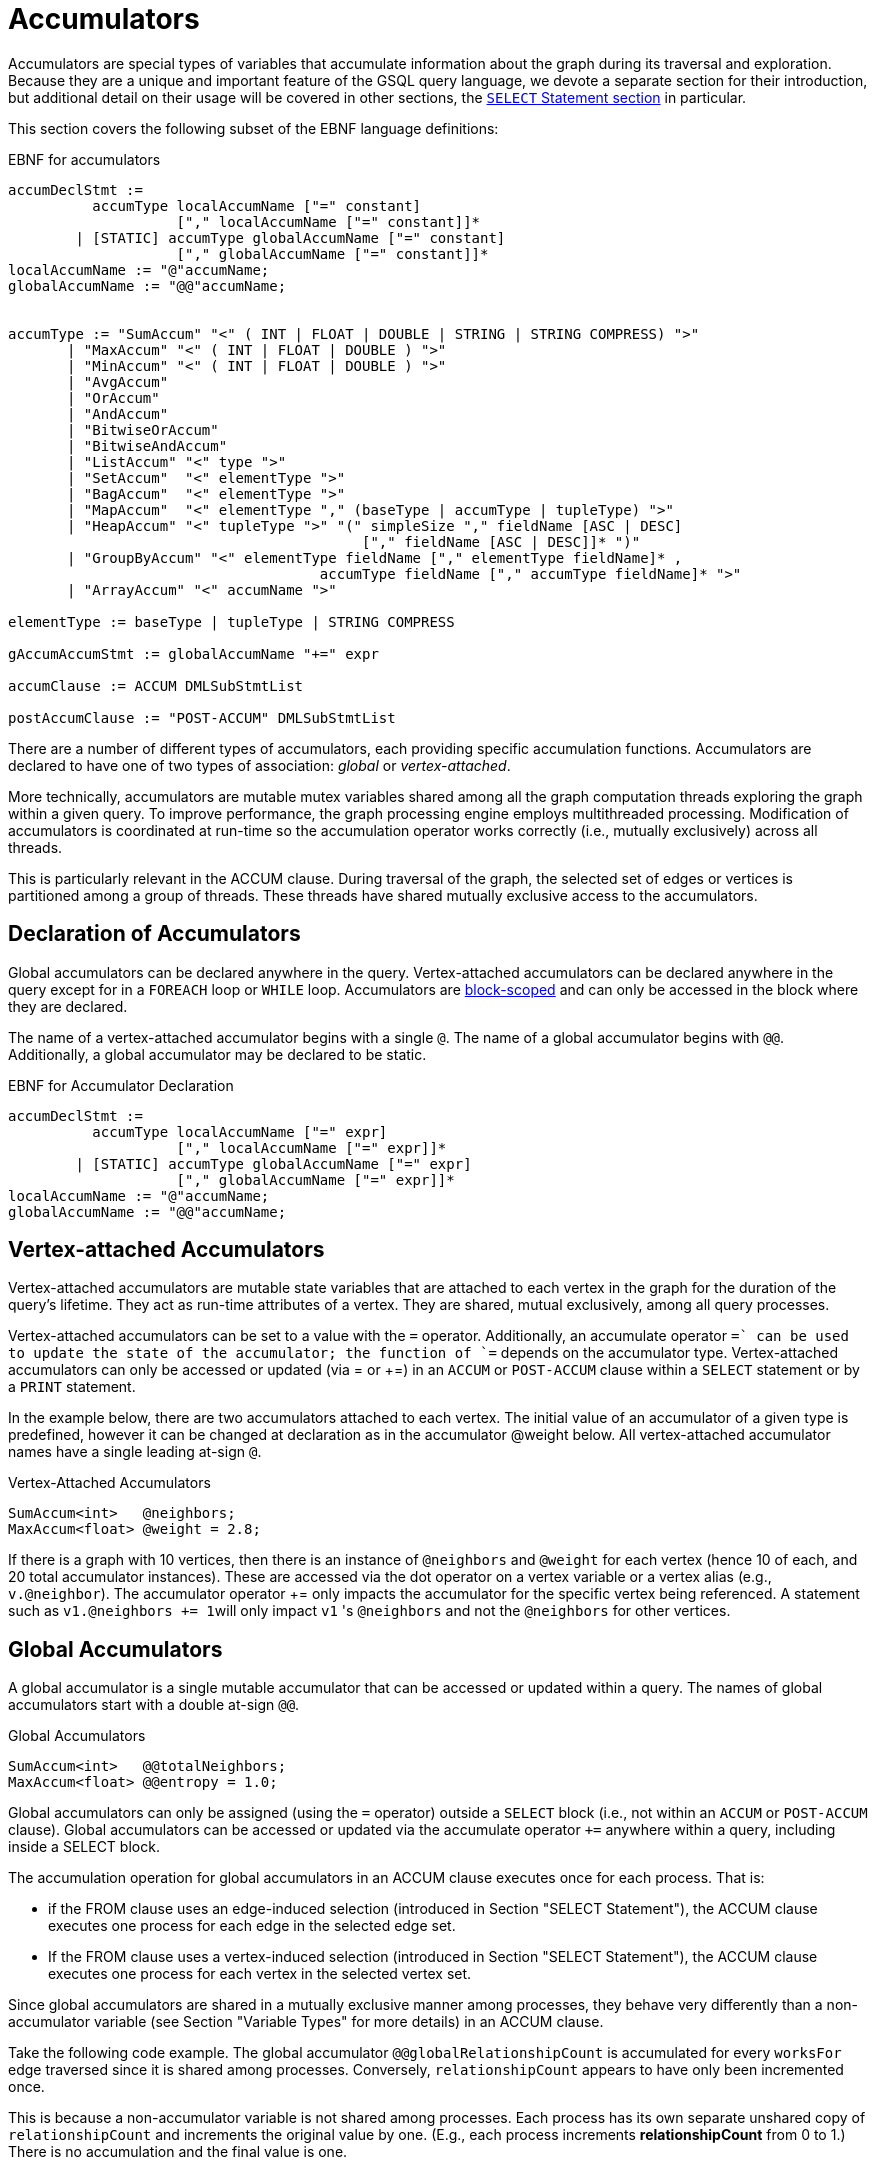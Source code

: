 = Accumulators

Accumulators are special types of variables that accumulate information about the graph during its traversal and exploration. Because they are a unique and important feature of the GSQL query language, we devote a separate section for their introduction, but additional detail on their usage will be covered in other sections, the xref:select-statement/sql-like-select-statement.adoc[`SELECT` Statement section] in particular.

This section covers the following subset of the EBNF language definitions:

.EBNF for accumulators
[source,ebnf]
----
accumDeclStmt :=
          accumType localAccumName ["=" constant]
                    ["," localAccumName ["=" constant]]*
        | [STATIC] accumType globalAccumName ["=" constant]
                    ["," globalAccumName ["=" constant]]*
localAccumName := "@"accumName;
globalAccumName := "@@"accumName;


accumType := "SumAccum" "<" ( INT | FLOAT | DOUBLE | STRING | STRING COMPRESS) ">"
       | "MaxAccum" "<" ( INT | FLOAT | DOUBLE ) ">"
       | "MinAccum" "<" ( INT | FLOAT | DOUBLE ) ">"
       | "AvgAccum"
       | "OrAccum"
       | "AndAccum"
       | "BitwiseOrAccum"
       | "BitwiseAndAccum"
       | "ListAccum" "<" type ">"
       | "SetAccum"  "<" elementType ">"
       | "BagAccum"  "<" elementType ">"
       | "MapAccum"  "<" elementType "," (baseType | accumType | tupleType) ">"
       | "HeapAccum" "<" tupleType ">" "(" simpleSize "," fieldName [ASC | DESC]
                                          ["," fieldName [ASC | DESC]]* ")"
       | "GroupByAccum" "<" elementType fieldName ["," elementType fieldName]* ,
		                     accumType fieldName ["," accumType fieldName]* ">"
       | "ArrayAccum" "<" accumName ">"

elementType := baseType | tupleType | STRING COMPRESS

gAccumAccumStmt := globalAccumName "+=" expr

accumClause := ACCUM DMLSubStmtList

postAccumClause := "POST-ACCUM" DMLSubStmtList
----


There are a number of different types of accumulators, each providing specific accumulation functions.  Accumulators are declared to have one of two types of association: _global_ or _vertex-attached_.

More technically, accumulators are mutable mutex variables shared among all the graph computation threads exploring the graph within a given query.
To improve performance, the graph processing engine employs multithreaded processing.
Modification of accumulators is coordinated at run-time so the accumulation operator works correctly (i.e., mutually exclusively) across all threads.

This is particularly relevant in the ACCUM clause. During traversal of the graph, the selected set of edges or vertices is partitioned among a group of threads.
These threads have shared mutually exclusive access to the accumulators.

== Declaration of Accumulators

Global accumulators can be declared anywhere in the query.
Vertex-attached accumulators can be declared anywhere in the query except for in a `FOREACH` loop or `WHILE` loop.
Accumulators are xref:querying:declaration-and-assignment-statements.adoc#_block_scoping[block-scoped] and can only be accessed in the block where they are declared.

The name of a vertex-attached accumulator begins with a single `@`. The name of a global accumulator begins with `@@`. Additionally, a global accumulator may be declared to be static.

.EBNF for Accumulator Declaration
[source,ebnf]
----
accumDeclStmt :=
          accumType localAccumName ["=" expr]
                    ["," localAccumName ["=" expr]]*
        | [STATIC] accumType globalAccumName ["=" expr]
                    ["," globalAccumName ["=" expr]]*
localAccumName := "@"accumName;
globalAccumName := "@@"accumName;
----

== Vertex-attached Accumulators

Vertex-attached accumulators are mutable state variables that are attached to each vertex in the graph for the duration of the query's lifetime.
They act as run-time attributes of a vertex. They are shared, mutual exclusively, among all query processes.

Vertex-attached accumulators can be set to a value with the `=` operator.
Additionally, an accumulate operator `+=` can be used to update the state of the accumulator; the function of `+=` depends on the accumulator type.
Vertex-attached accumulators can only be accessed or updated (via = or +=) in an `ACCUM` or `POST-ACCUM` clause within a `SELECT` statement or by a `PRINT` statement.

In the example below, there are two accumulators attached to each vertex.
The initial value of an accumulator of a given type is predefined, however it can be changed at declaration as in the accumulator @weight below.
All vertex-attached accumulator names have a single leading at-sign `@`.

.Vertex-Attached Accumulators
[source,gsql]
----
SumAccum<int>   @neighbors;
MaxAccum<float> @weight = 2.8;
----

If there is a graph with 10 vertices, then there is an instance of `@neighbors` and `@weight` for each vertex (hence 10 of each, and 20 total accumulator instances).
These are accessed via the dot operator on a vertex variable or a vertex alias (e.g., `v.@neighbor`).
The accumulator operator += only impacts the accumulator for the specific vertex being referenced.
A statement such as ``v1.@neighbors += 1``will only impact `v1` 's `@neighbors` and not the `@neighbors` for other vertices.


== Global Accumulators

A global accumulator is a single mutable accumulator that can be accessed or updated within a query. The names of global accumulators start with a double at-sign `@@`.

.Global Accumulators
[source,gsql]
----
SumAccum<int>   @@totalNeighbors;
MaxAccum<float> @@entropy = 1.0;
----


Global accumulators can only be assigned (using the `=` operator) outside a `SELECT` block (i.e., not within an `ACCUM` or `POST-ACCUM` clause).
Global accumulators can be accessed or updated via the accumulate operator `+=` anywhere within a query, including inside a SELECT block.

The accumulation operation for global accumulators in an ACCUM clause executes once for each process. That is:

* if the FROM clause uses an edge-induced selection (introduced in Section "SELECT Statement"), the ACCUM clause executes one process for each edge in the selected edge set.
* If the FROM clause uses a vertex-induced selection (introduced in Section "SELECT Statement"), the ACCUM clause executes one process for each vertex in the selected vertex set.

Since global accumulators are shared in a mutually exclusive manner among processes, they behave very differently than a non-accumulator variable (see Section "Variable Types" for more details) in an ACCUM clause.

Take the following code example. The global accumulator `@@globalRelationshipCount` is accumulated for every `worksFor` edge traversed since it is shared among processes. Conversely, `relationshipCount` appears to have only been incremented once.

This is because a non-accumulator variable is not shared among processes.
Each process has its own separate unshared copy of `relationshipCount` and increments the original value by one. (E.g., each process increments *relationshipCount* from 0 to 1.) There is no accumulation and the final value is one.

=== Example
[tabs]
====
Query::
+
--
.Global Variable vs Global Accumulator
[source,gsql]
----
#Count the total number of employment relationships for all companies
CREATE QUERY countEmploymentRelationships() FOR GRAPH workNet {

  INT localRelationshipCount;
  SumAccum<INT> @@globalRelationshipCount;

  start = {company.*};

  companies = SELECT s FROM start:s -(worksFor)-> :t
          ACCUM @@globalRelationshipCount += 1,
                localRelationshipCount = localRelationshipCount + 1;

  PRINT localRelationshipCount;
  PRINT @@globalRelationshipCount;
}
----
--

Results::
+
--
.countEmploymentRelationship.json Results
[source,gsql]
----
GSQL > RUN QUERY countEmploymentRelationships()
{
  "error": false,
  "message": "",
  "version": {
    "edition": "developer",
    "schema": 0,
    "api": "v2"
  },
  "results": [
    {"localRelationshipCount": 1},
    {"@@globalRelationshipCount": 17}
  ]
}
----
--
====


=== Static Global Accumulators

A static global accumulator retains its value after the execution of a query. To declare a static global accumulator, include the STATIC keyword at the beginning of the declaration statement. For example, if a static global accumulator is incremented by 1 each time a query is executed, then its value is equal to the number of times the query has been run, since the query was installed. Each static global accumulator belongs to the particular query in which it is declared; it cannot be shared among different queries. The value only persists in the context of running the same query multiple times.  The value will reset to the default value when the GPE is restarted.


==== Example
[tabs]
====
Query::
+
--
.Static Global Accumulators example
[source,gsql]
----
CREATE QUERY staticAccumEx(INT x) FOR GRAPH minimalNet {
  STATIC ListAccum<INT> @@testList;
  @@testList += x;
  PRINT @@testList;
}
----
--
Results::
+
--
.staticAccumEx.json Result
[source,gsql]
----
GSQL > RUN QUERY staticAccumEx(3)
{
  "error": false,
  "message": "",
  "version": {
    "edition": "developer",
    "schema": 0,
    "api": "v2"
  },
  "results": [{"@@testList": [
    3,
    -5,
    3
  ]}]
}
GSQL > RUN QUERY staticAccumEx(-5)
{
  "error": false,
  "message": "",
  "version": {
    "edition": "developer",
    "schema": 0,
    "api": "v2"
  },
  "results": [{"@@testList": [
    3,
    -5,
    3,
    -5
  ]}]
}
----
--
====


There is no command to deallocate a static global accumulator. If a static global accumulator is a collection accumulator and is no longer needed, it should be cleared to minimize memory usage.

== Accumulator Types

The following are the accumulator types we currently support. Each type of accumulator supports one or more data types.

.EBNF for Accumulator Types
[source,ebnf]
----
accumType := "SumAccum" "<" ( INT | FLOAT | DOUBLE | STRING | STRING COMPRESS) ">"
		   | "MaxAccum" "<" ( INT | FLOAT | DOUBLE ) ">"
 	     | "MinAccum" "<" ( INT | FLOAT | DOUBLE ) ">"
     	 | "AvgAccum"
		   | "OrAccum"
		   | "AndAccum"
       | "BitwiseOrAccum"
       | "BitwiseAndAccum"
		   | "ListAccum" "<" type ">"
		   | "SetAccum"  "<" elementType ">"
		   | "BagAccum"  "<" elementType ">"
       | "MapAccum"  "<" elementType "," (baseType | accumType | tupleType) ">"
       | "HeapAccum" "<" tupleType ">" "(" simpleSize "," fieleName [ASC | DESC]
                               ["," fieldName [ASC | DESC]]* ")"
		   | "GroupByAccum" "<" elementType fieldName ["," elementType fieldName]* ,
		                        accumType fieldName ["," accumType fieldName]* ">"
       | "ArrayAccum" "<" accumName ">"

elementType := baseType | tupleType | STRING COMPRESS

gAccumAccumStmt := globaAccumName "+=" expr
----



The accumulators fall into two major groups :

* *Scalar Accumulators* store a single value:
 ** SumAccum
 ** MinAccum, MaxAccum
 ** AvgAccum
 ** AndAccum, OrAccum
 ** BitwiseAndAccum, BitwiseOrAccum
* *Collection Accumulators* store a set of values:
 ** ListAccum
 ** SetAccum
 ** BagAccum
 ** MapAccum
 ** ArrayAccum
 ** HeapAccum
 ** GroupByAccum

The details of each accumulator type are summarized in the table below.  The Accumulation Operation column explains how the accumulator *accumName* is updated when the statement *accumName += newVal* is executed. Following the table are example queries for each accumulator type.

.Accumulator Types and Their Accumulation Behavior
[width="100%",cols="<34%,<33%,<33%",options="header",]
|===
|Accumulator Type (Case Sensitive) |Default Initial Value |Accumulation
operation +
+
(result of __`+accumName +`__`+= +`_`+newVal +`_)
|SumAccum<INT> |0 |_accumName_ plus _newVal_

|SumAccum<FLOAT or DOUBLE> |0.0 |_accumName_ plus _newVal_

|SumAccum<STRING> |empty string |String concatenation of _accumName_ and
_newVal_

|MaxAccum<INT> |INT_MIN |The greater of _newVal_ and _accumName_

|MaxAccum<FLOAT or DOUBLE> |FLOAT_MIN or DOUBLE_MIN |The greater of
_newVal_ and _accumName_

|MaxAccum<STRING> |empty string |The greater of _newVal_ and _accumName_
_,_ according to UTF-8 lexicographical ordering

|MaxAccum<VERTEX> |the vertex with internal id 0 |The vertex with the
greater internal id , either _newVal_ or _accumName_

|MaxAccum<tupleTyple> |default for each field of the tuple |The greater
of _newVal_ and _accumName._ tupleType is a user-defined sequence of
baseTypes. Ordering is hierarchical, using the leftmost field of the
tuple first, then the next field, and so on.

|MinAccum<INT> |INT_MAX |The lesser of _newVal_ and _accumName_

|MinAccum<FLOAT or DOUBLE> |FLOAT_MAX or DOUBLE_MAX |The lesser of
_newVal_ and _accumName_

|MinAccum<STRING> |empty string |The lesser of _newVal_ and _accumName_
_,_ according to UTF-8 lexicographical ordering

|MinAccum<VERTEX> |unknown |The vertex with the lesser internal id,
either _newVal_ or _accumName_

|MinAccum<tupleType> |default for each field of the tuple |The lesser of
_newVal_ and _accumName._ tupleType is a user-defined sequence of
baseTypes. Ordering is hierarchical, using the leftmost field of the
tuple first, then the next field, and so on.

|AvgAccum |0.0 (double precision) |Double precision average of _newVal_
and all previous values accumulated to__accumName__

|AndAccum |True |Boolean AND of _newVal_ and _accumName_

|OrAccum |False |Boolean OR of _newVal_ and _accumName_

|BitwiseAndAccum |-1 (INT) = 64-bit sequence of 1s |Bitwise AND of
_newVal_ and _accumName_

|BitwiseOrAccum |0 (INT) = 64-bit sequence of 0s |Bitwise OR of _newVal_
and _accumName_ +
+

a|
ListAccum< _type_ >

(ordered collection of elements)

|empty list |List with _newVal_ appended to end of _accumName. newVal_
can be a single value or a list. If _accumName_ is [ 2, 4, 6 ], then
_accumName_ = 4 +
+
produces _accumName_ equal to [.2]##

a|
SetAccum< t__ype__ >

(unordered collection of elements, duplicate items not allowed)

|empty set |Set union of _newVal_ and _accumName_ . _newVal_ can be a
single value or a set/bag.If _accumName_ is ( 2, 4, 6 ), then
_accumName_ = 4 +
+
produces _accumName_ equal to ( 2, 4, 6)

a|
BagAccum<t__ype__ >

(unordered collection of elements, duplicate items allowed)

|empty bag |Bag union of _newVal_ and _accumName_ . _newVal_ can be a
single value or a set/bag.If _accumName_ is ( 2, 4, 6 ), then
_accumName_ = 4 +
+
would result in _accumName_ equal to ( 2, 4, 4, 6)

a|
MapAccum< _type, type_ >

(unordered collection of (key,value) pairs)

|empty map |Add or update a key:value pair to the _accumName_ map. If
_accumName_ is [ ("red",3), ("green",4),("blue",2) ], then _accumName_
+= ("black"→ 5) +
+
produces _accumName_ equal to [.("red"]##

|ArrayAccum< _accumType_ > |empty list |See the ArrayAccum section below
for details.

a|
HeapAccum< _tuple_ >(heapSize, sortKey *)*

(sorted collection of tuples)

|empty heap |Insert _newVal_ into the _accumName_ heap, maintaining the
heap in sorted order, according to the sortKey(s) and size limit
declared for this HeapAccum

|GroupByAccum< _type [, type] , accumType [, accumType]*_ > |empty group
by map |Add or update a key:value pair in _accumName_ . See Section
"GroupByAccum" for more details.
|===


=== SumAccum

The SumAccum type computes and stores the cumulative sum of numeric values or the cumulative concatenation of text values. The output of a SumAccum is a single numeric or string value. SumAccum variables operate on values of type INT, UINT, FLOAT, DOUBLE, or STRING only.

The *+=* operator updates the accumulator's state. For INT, FLOAT, and DOUBLE types, *+= `arg`* performs a numeric addition, while for the STRING value type *+= `arg`* concatenates *arg* to the current value of the SumAccum.

==== Example

[tabs]
====
Query::
+
--
.SumAccum Example
[source,gsql]
----
# SumAccum Example
CREATE QUERY sumAccumEx() FOR GRAPH minimalNet {

  SumAccum<INT>    @@intAccum;
  SumAccum<FLOAT>  @@floatAccum;
  SumAccum<DOUBLE> @@doubleAccum;
  SumAccum<STRING> @@stringAccum;

  @@intAccum  = 1;
  @@intAccum += 1;

  @@floatAccum = @@intAccum;
  @@floatAccum = @@floatAccum / 3;

  @@doubleAccum  = @@floatAccum * 8;
  @@doubleAccum += -1;

  @@stringAccum  = "Hello ";
  @@stringAccum += "World";

  PRINT @@intAccum;
  PRINT @@floatAccum;
  PRINT @@doubleAccum;
  PRINT @@stringAccum;
}
----
--

Results::
+
--
.sumAccumEx.json Result
[source,gsql]
----
GSQL > RUN QUERY sumAccumEx()
{
  "error": false,
  "message": "",
  "version": {
    "edition": "developer",
    "schema": 0,
    "api": "v2"
  },
  "results": [
    {"@@intAccum": 2},
    {"@@floatAccum": 0.66667},
    {"@@doubleAccum": 4.33333},
    {"@@stringAccum": "Hello World"}
  ]
}
----
--
====


=== MinAccum / MaxAccum

The `MinAccum` and `MaxAccum` types calculate and store the cumulative minimum or the cumulative maximum of a series of values. The output of a `MinAccum` or a `MaxAccum` is a single value of the type that was passed in. `MinAccum` and `MaxAccum` variables operate on values of type `INT, UINT, FLOAT, DOUBLE, STRING, TUPLE`, and `VERTEX` (with optional specific vertex type) only.

For `MinAccum`, *+= `arg`* checks if the current value held is less than *arg* and stores the smaller of the two. `MaxAccum` behaves the same, with the exception that it checks for and stores the greater instead of the lesser of the two.

==== Example
[tabs]
====
Query::
+
--
.MinAccum and MaxAccum Example
[source,gsql]
----
# MinAccum and MaxAccum Example
CREATE QUERY minMaxAccumEx() FOR GRAPH minimalNet {

  MinAccum<INT> @@minAccum;
  MaxAccum<FLOAT> @@maxAccum;

  @@minAccum += 40;
  @@minAccum += 20;
  @@minAccum += -10;

  @@maxAccum += -1.1;
  @@maxAccum += 2.5;
  @@maxAccum += 2.8;

  PRINT @@minAccum;
  PRINT @@maxAccum;
}
----
--

Results::
+
--
.minMaxAccumEx.json Result
[source,gsql]
----
GSQL > RUN QUERY minMaxAccumEx()
{
  "error": false,
  "message": "",
  "version": {
    "edition": "developer",
    "schema": 0,
    "api": "v2"
  },
  "results": [
    {"@@minAccum": -10},
    {"@@maxAccum": 2.8}
  ]
}
----
--
====



String minimum and maximum values are based on their UTF-8 codes, which is a multilingual superset of the ASCII codes.
Within ASCII, a < z, uppercase is less than lowercase, and digits are less than alphabetic characters.

MinAccum and MaxAccum operating on VERTEX type have a special comparison.
They do not compare vertex ids, but TigerGraph internal ids, which might not be in the same order as the external ids.
Comparing internal ids is much faster, so MinAccum/MaxAccum<VERTEX> provides an efficient way to compare and select vertices.
This is helpful for some graph algorithms that require the vertices to be numbered and sortable.
For example, the following query returns one post from each person. The returned vertex is not necessarily the vertex with the alphabetically largest id.

[tabs]
====
Query::
+
--
[source,gsql]
----
# Output one random post vertex from each person
CREATE QUERY minMaxAccumVertex() FOR GRAPH socialNet api("v2") {

  MaxAccum<VERTEX> @maxVertex;
  allUser = {person.*};
  allUser = SELECT src
            FROM allUser:src -(posted)-> post:tgt
            ACCUM src.@maxVertex += tgt
            ORDER BY src.id;
  PRINT allUser[allUser.@maxVertex]; // api v2
}
----
--

Results::
+
--
.minMaxAccuxVertex.json Result
[source,gsql]
----
GSQL > RUN QUERY minMaxAccumVertex()
{
  "error": false,
  "message": "",
  "version": {
    "edition": "developer",
    "schema": 0,
    "api": "v2"
  },
  "results": [{"allUser": [
    {
      "v_id": "person1",
      "attributes": {"allUser.@maxVertex": "0"},
      "v_type": "person"
    },
    {
      "v_id": "person2",
      "attributes": {"allUser.@maxVertex": "1"},
      "v_type": "person"
    },
    {
      "v_id": "person3",
      "attributes": {"allUser.@maxVertex": "2"},
      "v_type": "person"
    },
    {
      "v_id": "person4",
      "attributes": {"allUser.@maxVertex": "3"},
      "v_type": "person"
    },
    {
      "v_id": "person5",
      "attributes": {"allUser.@maxVertex": "11"},
      "v_type": "person"
    },
    {
      "v_id": "person6",
      "attributes": {"allUser.@maxVertex": "10"},
      "v_type": "person"
    },
    {
      "v_id": "person7",
      "attributes": {"allUser.@maxVertex": "9"},
      "v_type": "person"
    },
    {
      "v_id": "person8",
      "attributes": {"allUser.@maxVertex": "7"},
      "v_type": "person"
    }
  ]}]
}
----
--
====


Tuple data types are treated as hierarchical structures, where the first field used for ordering is the leftmost one.
When a tuple is used as an element of a `MinAccum` or `MaxAccum`, tuple fields can be directly accessed from the accumulator.
For example, if we have the following tuple type and `MaxAccum` :

[source,text]
----
TYPEDEF TUPLE <FLOAT weight> EDGE_WEIGHT
MinAccum<EDGE_WEIGHT> @@AccTest;
----

Then the `weight` field of the tuple can be accessed directly from the `MacAccum` through the doc operator(`.`):

[source,cpp]
----
@@AccTest.weight // Will return the weight field value for the EDGE_WEIGHT
                 // type tuple stored in the MaxAccum
----

=== AvgAccum

The AvgAccum type calculates and stores the cumulative mean of a series of numeric values. Internally, its state information includes the sum value of all inputs and a count of how many input values it has accumulated. The output is the mean value; the sum and the count values are not accessible to the user. The data type of an AvgAccum variable is not declared; all AvgAccum accumulators accept inputs of type INT, UINT, FLOAT, and DOUBLE.  The output is always DOUBLE type.

The *+= arg* operation updates the AvgAccum variable's state to be the mean of all the previous arguments along with the current argument; The *`= arg`* operation clears all the previously accumulated state and sets the new state to be *arg* with a count of one.

==== Example
[tabs]
====
Query::
+
--
.AvgAccum Example
[source,gsql]
----
# AvgAccum Example
CREATE QUERY avgAccumEx() FOR GRAPH minimalNet {

  AvgAccum @@averageAccum;

  @@averageAccum += 10;
  @@averageAccum += 5.5; # avg = (10+5.5) / 2.0
  @@averageAccum += -1;  # avg = (10+5.5-1) / 3.0

  PRINT @@averageAccum;  # 4.8333...

  @@averageAccum = 99;   # reset
  @@averageAccum += 101; # avg = (99 + 101) / 2

  PRINT @@averageAccum;  # 100
}
----
--

Results::
+
--
.avgAccumEx.json Result
[source,gsql]
----
GSQL > RUN QUERY avgAccumEx()
{
  "error": false,
  "message": "",
  "version": {
    "edition": "developer",
    "schema": 0,
    "api": "v2"
  },
  "results": [
    {"@@averageAccum": 4.83333},
    {"@@averageAccum": 100}
  ]
}
----
--
====


=== AndAccum / OrAccum

The AndAccum and OrAccum types calculate and store the cumulative result of a series of boolean operations. The output of an AndAccum or an OrAccum is a single boolean value (True or False). AndAccum and OrAccum variables operate on boolean values only.  The data type does not need to be declared.

For AndAccum, *+= arg* updates the state to be the logical AND between the current boolean state and *arg*. OrAccum behaves the same, with the exception that it stores the result of a logical OR operation.

==== Example
[tabs]
====
Query::
+
--
.AndAccum and OrAccum Example
[source,gsql]
----
# AndAccum and OrAccum Example
CREATE QUERY andOrAccumEx() FOR GRAPH minimalNet {
  # T = True
  # F = False

  AndAccum @@andAccumVar; # (default value = T)
  OrAccum  @@orAccumVar;  # (default value = F)

  @@andAccumVar += True;  # T and T = T
  @@andAccumVar += False; # T and F = F
  @@andAccumVar += True;  # F and T = F

  PRINT @@andAccumVar;

  @@orAccumVar += False;  # F or F == F
  @@orAccumVar += True;   # F or T == T
  @@orAccumVar += False;  # T or F == T

  PRINT @@orAccumVar;
}
----
--

Results::
+
--
.andOrAccumEx.json Result
[source,gsql]
----
GSQL > RUN QUERY andOrAccumEx()
{
  "error": false,
  "message": "",
  "version": {
    "edition": "developer",
    "schema": 0,
    "api": "v2"
  },
  "results": [
    {"@@andAccumVar": false},
    {"@@orAccumVar": true}
  ]
}
----
--
====


=== BitwiseAndAccum / BitwiseOrAccum

The BitwiseAndAccum and BitwiseOrAccum types calculate and store the cumulative result of a series of bitwise boolean operations and store the resulting bit sequences. BitwiseAndAccum and BitwiseOrAccum operator on INT only. The data type does not need to be declared.

Fundamental for understanding and using bitwise operations is the knowledge that integers are stored in base-2 representation as a 64-bit sequence of 1s and 0s. "Bitwise" means that each bit is treated as a separate boolean value, with 1 representing true and 0 representing false. Hence, an integer is equivalent to a sequence of boolean values. Computing the Bitwise AND of two numbers A and B means to compute the bit sequence C where the j th bit of C, denoted C j , is equal to (A j AND B j ).

For BitwiseAndAccum, *+= `arg`* updates the accumulator's state to be the Bitwise AND of the current state and *arg* `.` BitwiseOrAccum behaves the same, with the exception that it computes a Bitwise OR.

[CAUTION]
====
Bitwise Operations and Negative Integers

Most computer systems represent negative integers using "2's complement" format, where the uppermost bit has special significance. Operations that affect the uppermost bit are crossing the boundary between positive and negative numbers, and vice versa.
====

==== Example
[tabs]
====
Query::
+
--
.BitwiseAndAccum and BitwiseOrAccum Example
[source,gsql]
----
# BitwiseAndAccum and BitwiseOrAccum Example
CREATE QUERY bitwiseAccumEx() FOR GRAPH minimalNet {

  BitwiseAndAccum @@bwAndAccumVar; # default value = 64-bits of 1 = -1 (INT)
  BitwiseOrAccum  @@bwOrAccumVar;  # default value = 64-bits of 0 = 0 (INT))

  # 11110000 = 240
  # 00001111 =  15
  # 10101010 = 170
  # 01010101 =  85

  # BitwiseAndAccum
  @@bwAndAccumVar += 170; # 11111111 & 10101010 -> 10101010
  @@bwAndAccumVar +=  85; # 10101010 & 01010101 -> 00000000
  PRINT @@bwAndAccumVar;  # 0

  @@bwAndAccumVar = 15;   # reset to 00001111
  @@bwAndAccumVar += 85;  # 00001111 & 01010101 -> 00000101
  PRINT @@bwAndAccumVar;  # 5

  # BitwiseOrAccum
  @@bwOrAccumVar += 170; # 00000000 | 10101010 -> 10101010
  @@bwOrAccumVar +=  85; # 10101010 | 01010101 -> 11111111 = 255
  PRINT @@bwOrAccumVar;  # 255

  @@bwOrAccumVar = 15;   # reset to 00001111
  @@bwOrAccumVar += 85;  # 00001111 | 01010101 -> 01011111 = 95
  PRINT @@bwOrAccumVar;  # 95
}
----
--

Results::
+
--
.bitwiseAccumEx.json Result
[source,gsql]
----
GSQL > RUN QUERY bitwiseAccumEx()
{
  "error": false,
  "message": "",
  "version": {
    "edition": "developer",
    "schema": 0,
    "api": "v2"
  },
  "results": [
    {"@@bwAndAccumVar": 0},
    {"@@bwAndAccumVar": 5},
    {"@@bwOrAccumVar": 255},
    {"@@bwOrAccumVar": 95}
  ]
}
----
--
====
<<<<<<< HEAD

=======
>>>>>>> b7e5ee06b72ef8e89652bf1fbac8cfee2e10aba7

[#_listaccum]
=== ListAccum

The ListAccum type maintains a sequential collection of elements.The output of a ListAccum is a list of values in the order the elements were added.The element type can be any base type, tuple, or STRING COMPRESS.Additionally, a ListAccum can contain a nested collection of type ListAccum.Nesting of ListAccums is limited to a depth of three.

The *+= arg* operation appends `arg` to the end of the list.In this case, `arg` may be either a single element or another ListAccum.

ListAccum supports two additional operations:

* *@list1 + @list2* creates a new ListAccum, which contains the elements of @list1 followed by the elements of @list2. The two ListAccums must have identical data types.

[WARNING]
====
Change in "+" definition

The pre-v2.0 definition of the ListAccum "+" operator ( *@list + arg*: Add arg to each member of @list) is no longer supported.
====

* *@list1 * @list2* (STRING data only) generates a new list of strings consisting of all permutations of an element of the first list followed by an element of the second list.

ListAccum also supports the following class functions.

[WARNING]
====
Functions that modify the ListAccum (mutator functions) can be used only under the following conditions:

* Mutator functions of global accumulators may only be used at the query-body level.
* Mutator functions of vertex-attached accumulators may only be used in a POST-ACCUM clause.
====

|===
| Function (T is the element type) | Return type | Accessor / Mutator | Description

| `.size()`
| `INT`
| Accessor
| Returns the number of elements in the list.

| `.contains(* T _val_ *)`
| `BOOL`
| Accessor
| Returns true/false if the list does/doesn't contain the _value_ .

| `.get( INT _idx_ )`
| T
| Accessor
| Returns the value at the given _index_ position in the list. The index begins at 0. If the index is out of bound (including any negative value), the default value of the element type is returned.

| `.clear()`
| `VOID`
| Mutator
| Clears the list so it becomes empty with size 0.

| `.update (INT _index,_ T _value_ )`
| `VOID`
| Mutator
| Assigns _value_ to the list element at position _index_.

|`.remove(INT _index_)`
|`VOID`
|Mutator
|Removes value at the specified index. If the index is invalid, the function will do nothing.

|`.removeOne(T _value_)`
|`VOID`
|Mutator
|Removes the first matching value. If there is no matching value, the function will do nothing.

|`.removeAll(T _value_)`
|`VOID`
|Mutator
|Removes all matching values. If there is no matching value, the function will do nothing.
|===

==== Examples
[tabs]
====
Query::
+
--
.ListAccum Example
[source,gsql]
----
# ListAccum Example
CREATE QUERY listAccumEx() FOR GRAPH minimalNet {

  ListAccum<INT> @@intListAccum;
  ListAccum<STRING> @@stringListAccum;
  ListAccum<STRING> @@stringMultiplyListAccum;
  ListAccum<STRING> @@stringAdditionAccum;
  ListAccum<STRING> @@letterListAccum;
  ListAccum<ListAccum<STRING>> @@nestedListAccum;

  @@intListAccum = [1,3,5];
  @@intListAccum += [7,9];
  @@intListAccum += 11;
  @@intListAccum += 13;
  @@intListAccum += 15;

  PRINT @@intListAccum;
  PRINT @@intListAccum.get(0), @@intListAccum.get(1);
  PRINT @@intListAccum.get(8); # Out of bound: default value of int: 0

  #Other built-in functions
  PRINT @@intListAccum.size();
  PRINT @@intListAccum.contains(2);
  PRINT @@intListAccum.contains(3);

  @@stringListAccum += "Hello";
  @@stringListAccum += "World";

  PRINT @@stringListAccum; // ["Hello","World"]

  @@letterListAccum += "a";
  @@letterListAccum += "b";

  # ListA + ListB produces a new list equivalent to ListB appended to ListA.
  # Ex: [a,b,c] + [d,e,f] => [a,b,c,d,e,f]
  @@stringAdditionAccum = @@stringListAccum + @@letterListAccum;

  PRINT @@stringAdditionAccum;

  #Multiplication produces a list of all list-to-list element combinations (STRING TYPE ONLY)
  # Ex: [a,b] * [c,d] = [ac, ad, bc, bd]
  @@stringMultiplyListAccum = @@stringListAccum * @@letterListAccum;

  PRINT @@stringMultiplyListAccum;

  #Two dimensional list (3 dimensions is possible as well)
  @@nestedListAccum += [["foo", "bar"], ["Big", "Bang", "Theory"], ["String", "Theory"]];

  PRINT @@nestedListAccum;
  PRINT @@nestedListAccum.get(0);
  PRINT @@nestedListAccum.get(0).get(1);
}
----
--

Results::
+
--
.listAccumEx.json Result
[source,gsql]
----
GSQL > RUN QUERY listAccumEx()
{
  "error": false,
  "message": "",
  "version": {
    "edition": "developer",
    "schema": 0,
    "api": "v2"
  },
  "results": [ {"@@intListAccum": [ 1, 3, 5, 7, 9, 11, 13, 15 ]},
    {
      "@@intListAccum.get(0)": 1,
      "@@intListAccum.get(1)": 3
    },
    {"@@intListAccum.get(8)": 0},
    {"@@intListAccum.size()": 8},
    {"@@intListAccum.contains(2)": false},
    {"@@intListAccum.contains(3)": true},
    {"@@stringListAccum": [ "Hello", "World" ]},
    {"@@stringAdditionAccum": [ "Hello", "World", "a", "b"]},
    {"@@stringMultiplyListAccum": [ "Helloa", "Worlda", "Hellob", "Worldb" ]},
    {"@@nestedListAccum": [
      [ "foo", "bar" ],
      [ "Big", "Bang", "Theory" ],
      [ "String", "Theory" ]
    ]},
    {"@@nestedListAccum.get(0)": [ "foo", "bar" ]},
    {"@@nestedListAccum.get(0).get(1)": "bar"}
  ]
}
----
--
====

[tabs]
====
Query::
+
--
.Example for update function on a global ListAccum
[source,gsql]
----
CREATE QUERY listAccumUpdateEx() FOR GRAPH workNet {

  # Global ListAccum
  ListAccum<INT> @@intListAccum;
  ListAccum<STRING> @@stringListAccum;
  ListAccum<BOOL> @@passFail;

  @@intListAccum += [0,2,4,6,8];
  @@stringListAccum += ["apple","banana","carrot","daikon"];

  # Global update at Query-Body Level
  @@passFail += @@intListAccum.update(1,-99);
  @@passFail += @@intListAccum.update(@@intListAccum.size()-1,40);  // last element
  @@passFail += @@stringListAccum.update(0,"zero"); // first element
  @@passFail += @@stringListAccum.update(4,"four"); // FAIL: out-of-range

  PRINT @@intListAccum, @@stringListAccum, @@passFail;
}
----
--

Results::
+
--
.Results in listAcccumUpdateEx.json
[source,gsql]
----
GSQL > RUN QUERY listAccumUpdateEx()
{
  "error": false,
  "message": "",
  "version": {
    "edition": "developer",
    "schema": 0,
    "api": "v2"
  },
  "results": [{
    "@@passFail": [ true, true, true, false ],
    "@@intListAccum": [ 0, -99, 4, 6, 40 ],
    "@@stringListAccum": [ "zero", "banana", "carrot", "daikon" ]
  }]
}
----
--
====

[tabs]
====
Query::
+
--
.Example for update function on a vertex-attached ListAccum
[source,gsql]
----
CREATE QUERY listAccumUpdateEx2(SET<VERTEX<person>> seed) FOR GRAPH workNet api("v2") {

  # Each person has an LIST<INT> of skills and a LIST<STRING COMPRESS> of interests.
  # This function copies their lists into ListAccums, and then udpates the last
  # int with -99 and updates the last string with "fizz".
  ListAccum<INT> @intList;
  ListAccum<STRING COMPRESS> @stringList;
  ListAccum<STRING> @@intFails, @@strFails;

  S0 (person) = seed;
  S1 = SELECT s
    FROM S0:s
    ACCUM
      s.@intList = s.skillList,
      s.@stringList = s.interestList
    POST-ACCUM
      INT len = s.@intList.size(),
      IF NOT s.@intList.update(len-1,-99) THEN
        @@intFails += s.id END,
      INT len2 = s.@stringList.size(),
      IF NOT s.@stringList.update(len2-1,"fizz") THEN
        @@strFails += s.id END
  ;
  PRINT S1[S1.skillList, S1.interestList, S1.@intList, S1.@stringList]; // api v2
  PRINT @@intFails, @@strFails;
}
----
--

Results::
+
--
.Results for listAccumUpdateEx2
[source,gsql]
----
GSQL > RUN QUERY listAccumUpdateEx2(["person1","person5"])
{
  "error": false,
  "message": "",
  "version": {
    "edition": "developer",
    "schema": 0,
    "api": "v2"
  },
  "results": [
    {"S1": [
      {
        "v_id": "person1",
        "attributes": {
          "S1.@stringList": [ "management","fizz" ],
          "S1.interestList": [ "management", "financial"],
          "S1.skillList": [  1, 2, 3 ],
          "S1.@intList": [ 1, 2, -99 ]
        },
        "v_type": "person"
      },
      {
        "v_id": "person5",
        "attributes": {
          "S1.@stringList": [ "sport", "financial", "fizz" ],
          "S1.interestList": [ "sport", "financial", "engineering" ],
          "S1.skillList": [ 8, 2, 5 ],
          "S1.@intList": [ 8, 2, -99 ]
        },
        "v_type": "person"
      }
    ]},
    {
      "@@strFails": [],
      "@@intFails": []
    }
  ]
}
----
--
====


=== SetAccum

The SetAccum type maintains a collection of unique elements. The output of a SetAccum is a list of elements in arbitrary order. A SetAccum instance can contain values of one type. The element type can be any base type, tuple, or STRING COMPRESS.

For SetAccum, the *+= arg* operation adds a non-duplicate element or set of elements to the set. If an element is already represented in the set, then the SetAccum state does not change.

SetAccum also can be used with the three canonical set operators: UNION, INTERSECT, and MINUS (see Section "Set/Bag Expression and Operators" for more details).

SetAccum also supports the following class functions.

[WARNING]
====
Functions that modify the SetAccum (mutator functions) can be used only under the following conditions:

* Mutator functions of global accumulators may only be used at the query-body level.
* Mutator functions of vertex-attached accumulators may only be used in a POST-ACCUM clause.
====

|===
| Function (T is the element type) | Return type | Accessor / Mutator | Description

| *size()*
| INT
| Accessor
| Returns the number of elements in the set.

| *contains(* T _value_ *)*
| BOOL
| Accessor
| Returns true/false if the set does/doesn't contain the _value_.

| *remove(* T _value *)*_
| VOID
| Mutator
| Removes _value_ from the set.

| *clear()*
| VOID
| Mutator
| Clears the set so it becomes empty with size 0.
|===

==== Example
[tabs]
====
Query::
+
--
.SetAccum Example
[source,gsql]
----
# SetAccum Example
CREATE QUERY setAccumEx() FOR GRAPH minimalNet {

  SetAccum<INT> @@intSetAccum;
  SetAccum<STRING> @@stringSetAccum;

  @@intSetAccum += 5;
  @@intSetAccum.clear();

  @@intSetAccum += 4;
  @@intSetAccum += 11;
  @@intSetAccum += 1;
  @@intSetAccum += 11; # Sets do not store duplicates

  @@intSetAccum += (1,2,3,4); # Can create simple sets this way
  PRINT @@intSetAccum;
  @@intSetAccum.remove(2);
  PRINT @@intSetAccum AS RemovedVal2; # Demostrate remove.

  PRINT @@intSetAccum.contains(3);

  @@stringSetAccum += "Hello";
  @@stringSetAccum += "Hello";
  @@stringSetAccum += "There";
  @@stringSetAccum += "World";
  PRINT @@stringSetAccum;

  PRINT @@stringSetAccum.contains("Hello");
  PRINT @@stringSetAccum.size();
}
----
--

Results::
+
--
.setAccumEx.json Result
[source,gsql]
----
GSQL > RUN QUERY setAccumEx()
{
  "error": false,
  "message": "",
  "version": {
    "edition": "developer",
    "schema": 0,
    "api": "v2"
  },
  "results": [ {"@@intSetAccum": [ 3, 2, 1, 11, 4 ]},
    {"@@intSetAccum.contains(3)": true},
    {"@@stringSetAccum": [ "World", "There", "Hello" ]},
    {"@@stringSetAccum.contains(Hello)": true},
    {"@@stringSetAccum.size()": 3}
  ]
}
----
--
====


=== BagAccum

The BagAccum type maintains a collection of elements with duplicated elements allowed. The output of a BagAccum is a list of elements in arbitrary order. A BagAccum instance can contain values of one type. The element type can be any base type, tuple, or STRING COMPRESS.

For BagAccum, the *+= arg* operation adds an element or bag of elements to the bag.

BagAccum also supports the *+* operator:

* *@bag1 + @bag2* creates a new BagAccum, which contains the elements of @bag1 and the elements of @bag2. The two BagAccums must have identical data types.

BagAccum also supports the following class functions.

[WARNING]
====
Functions which modify the BagAccum (mutator functions) can be used only under the following conditions:

* Mutator functions of global accumulators may only be used at the query-body level.
* Mutator functions of vertex-attached accumulators may only be used in a POST-ACCUM clause.
====

|===
| Function (T is the element type) | Return type | Accessor / Mutator | Description

| *size()*
| INT
| Accessor
| Returns the number of elements in the bag.

| *contains(* T _value_ *)*
| BOOL
| Accessor
| Returns true/false if the bag does/doesn't contain the _value_ .

| *clear()*
| VOID
| Mutator
| Clears the bag so it becomes empty with size 0.

| *remove(* T _value *)*_
| VOID
| Mutator
| Removes one instance of _value_ from the bag.

| *removeAll(* T _value_ *)*
| VOID
| Mutator
| Removes all instances of the given value from the bag.
|===

==== Example
[tabs]
====
Query::
+
--
.BagAccum Example
[source,gsql]
----
# BagAccum Example
CREATE QUERY bagAccumEx() FOR GRAPH minimalNet {

  #Unordered collection
  BagAccum<INT>    @@intBagAccum;
  BagAccum<STRING> @@stringBagAccum;

  @@intBagAccum += 5;
  @@intBagAccum.clear();

  @@intBagAccum += 4;
  @@intBagAccum += 11;
  @@intBagAccum += 1;
  @@intBagAccum += 11;        #Bag accums can store duplicates
  @@intBagAccum += (1,2,3,4);
  PRINT @@intBagAccum;

  PRINT @@intBagAccum.size();
  PRINT @@intBagAccum.contains(4);

  @@stringBagAccum += "Hello";
  @@stringBagAccum += "Hello";
  @@stringBagAccum += "There";
  @@stringBagAccum += "World";
  PRINT @@stringBagAccum.contains("Hello");
  @@stringBagAccum.remove("Hello");    #Remove one matching element
  @@stringBagAccum.removeAll("There"); #Remove all matching elements
  PRINT @@stringBagAccum;
}
----
--

Results::
+
--
.bagAccumEx.json Result
[source,gsql]
----
GSQL > RUN QUERY bagAccumEx()
{
  "error": false,
  "message": "",
  "version": {
    "edition": "developer",
    "schema": 0,
    "api": "v2"
  },
  "results": [ {"@@intBagAccum": [ 2, 3, 1, 1, 11, 11, 4, 4 ]},
    {"@@intBagAccum.size()": 8},
    {"@@intBagAccum.contains(4)": true},
    {"@@stringBagAccum.contains(Hello)": true},
    {"@@stringBagAccum": [ "World", "Hello" ]}
  ]
}
----
--
====


=== MapAccum

The MapAccum type maintains a collection of (key -> value) pairs. The output of a MapAccum is a set of key and value pairs in which the keys are unique.

The key type of a MapAccum can be all base types or tuples.  If the key type is VERTEX, then only the vertex's id is stored and displayed.

The value type of a MapAccum can be all base types, tuples, or any type of accumulator, except for HeapAccum.

For MapAccum, the *+= `+(key->val)+`* operation adds a key-value element to the collection if *key* is not yet used in the MapAccum. If the MapAccum already contains *key* , then *val* is _accumulated_ to the current value, where the accumulation operation depends on the data type of *val* . (Strings would get concatenated, lists would be appended, numerical values would be added, etc.)

MapAccum also supports the *+* operator:

* *@map1 + @map2* creates a new MapAccum, which contains the (key,value) pairs of @map2 added to the (key,value) pairs of @map1. The two MapAccums must have identical data types.

MapAccum also supports the following class functions.

[WARNING]
====
Functions that modify the MapAccum (mutator functions) can be used only under the following conditions:

* Mutator functions of global accumulators may only be used at the query-body level.
* Mutator functions of vertex-attached accumulators may only be used in a POST-ACCUM clause.
====

|===
| Function (KEY is the key type) | Return type | Accessor / Mutator | Description

| *size()*
| INT
| Accessor
| Returns the number of elements in the map.

| *containsKey(* KEY _key_ *)*
| BOOL
| Accessor
| Returns true/false if the map does/doesn't contain _key_ .

| *get(* KEY _key *)*_
| _value_ type
| Accessor
| Returns the value which the map associates with _key_ . If the map doesn't contain_key_ , then the return value is undefined.

| *clear()*
| VOID
| Mutator
| Clears the map so it becomes empty with size 0.

|`.removeKey( KEY key )`
|`VOID`
|Mutator
| Removes the key-value pair with the specified key. If there is no matching key, then the function will do nothing.
|===

==== Example
[tabs]
====
Query::
+
--
.MapAccum Example
[source,gsql]
----
#MapAccum Example
CREATE QUERY mapAccumEx() FOR GRAPH minimalNet {

  #Map(Key, Value)
  # Keys can be INT or STRING only
  MapAccum<STRING, INT> @@intMapAccum;
  MapAccum<INT, STRING> @@stringMapAccum;
  MapAccum<INT, MapAccum<STRING, STRING>> @@nestedMapAccum;

  @@intMapAccum += ("foo" -> 1);
  @@intMapAccum.clear();

  @@intMapAccum += ("foo" -> 3);
  @@intMapAccum += ("bar" -> 2);
  @@intMapAccum += ("baz" -> 2);
  @@intMapAccum += ("baz" -> 1); #add 1 to existing value

  PRINT @@intMapAccum.containsKey("baz");
  PRINT @@intMapAccum.get("bar");
  PRINT @@intMapAccum.get("root");

  @@stringMapAccum += (1 -> "apple");
  @@stringMapAccum += (2 -> "pear");
  @@stringMapAccum += (3 -> "banana");
  @@stringMapAccum += (4 -> "a");
  @@stringMapAccum += (4 -> "b"); #append "b" to existing value
  @@stringMapAccum += (4 -> "c"); #append "c" to existing value

  PRINT @@intMapAccum;
  PRINT @@stringMapAccum;

  #Checking and getting keys
  if @@stringMapAccum.containsKey(1) THEN
    PRINT @@stringMapAccum.get(1);
  END;

  #Map nesting
  @@nestedMapAccum += ( 1 -> ("foo"  -> "bar") );
  @@nestedMapAccum += ( 1 -> ("flip" -> "top") );
  @@nestedMapAccum += ( 2 -> ("fizz" -> "pop") );
  @@nestedMapAccum += ( 1 -> ("foo"  -> "s") );

  PRINT @@nestedMapAccum;

  if @@nestedMapAccum.containsKey(1) THEN
    if @@nestedMapAccum.get(1).containsKey("foo") THEN
       PRINT @@nestedMapAccum.get(1).get("foo");
    END;
  END;
}
----
--

Results::
+
--
.mapAccumEx.json Result
[source,gsql]
----
GSQL > RUN QUERY mapAccumEx()
{
  "error": false,
  "message": "",
  "version": {
    "edition": "developer",
    "schema": 0,
    "api": "v2"
  },
  "results": [
    {"@@intMapAccum.containsKey(baz)": true},
    {"@@intMapAccum.get(bar)": 2},
    {"@@intMapAccum.get(root)": 0},
    {"@@intMapAccum": {
      "bar": 2,
      "foo": 3,
      "baz": 3
    }},
    {"@@stringMapAccum": {
      "1": "apple",
      "2": "pear",
      "3": "banana",
      "4": "abc"
    }},
    {"@@stringMapAccum.get(1)": "apple"},
    {"@@nestedMapAccum": {
      "1": {
        "foo": "bars",
        "flip": "top"
      },
      "2": {"fizz": "pop"}
    }},
    {"@@nestedMapAccum.get(1).get(foo)": "bars"}
  ]
}
----
--
====


=== ArrayAccum

The ArrayAccum type maintains an array of accumulators. An array is a fixed-length sequence of elements, with direct access to elements by position.  The ArrayAccum has these particular characteristics:

* The elements are accumulators, not primitive or base data types. All accumulators, except HeapAccum, MapAccum, and GroupByAccum, can be used.
* An ArrayAccum instance can be multidimensional. There is no limit to the number of dimensions.
* The size can be set at run-time (dynamically).
* There are operators which update the entire array efficiently.

When an ArrayAccum is declared, the instance name should be followed by a pair of brackets for each dimension.  The brackets may either contain an integer constant to set the size of the array, or they may be empty. In that case, the size must be set with the reallocate function before the ArrayAccum can be used.

.ArrayAccum declaration example
[source,gsql]
----
ArrayAccum<SetAccum<STRING>> @@names[10];
ArrayAccum<SetAccum<INT>> @@ids[][];  // 2-dimensional, size to be determined
----



Because each element of an ArrayAccum itself is an accumulator, the operators =, +=, and + can be used in two contexts: accumulator-level and element-level.

==== *Element-level operations*

If @A is an ArrayAccum of length 6, then @A[0] and @A[5] refer to its first and last elements, respectively. Referring to an ArrayAccum element is like referring to an accumulator of that type.  For example, given the following definitions:

[source,text]
----
ArrayAccum<SumAccum<INT>> @@Sums[3];
ArrayAccum<ListAccum<STRING>> @@Lists[2];
----

then @@Sums[0], @@Sums[1], and @@Sums[2] each refer to an individual SumAccum<INT>, and @@Lists[0] and @@Lists[1] each refer to a ListAccum<STRING>, supporting all the operations for those accumulator and data types.

[source,text]
----
@@Sums[1] = 1;
@@Sums[1] += 2;  // value is now 3
@@Lists[0] = "cat";
@@Lists[0] += "egory";  // value is now "category"
----

==== *Accumulator-level operations*

The operators =, +=, and + have special meanings when applied to an ArrayAccum as a whole. There operations efficiently update an entire ArrayAccum. All of the ArrayAccums must have the same element type.

|===
| Operator | Description | Example

| =
| Sets the ArrayAccum on the left equal to the ArrayAccum on the right. The two ArrayAccums must have the same element type, but the left-side ArrayAccum will change its size and dimensions to match the one on the right side.
| @A = @B;

| +
| Performs element-by-element addition of two ArrayAccums of the same type and size.  The result is a new ArrayAccum of the same size.
| @C = @A + @B;  // @A and @B must be the same size

| +=
| Performs element-by-element accumulation (+=) from the right-side ArrayAccum to the left-side ArrayAccum. They must be the same type and size.
| @A += @B;  // @A and @B must be the same size
|===

ArrayAccum also supports the following class functions.

[WARNING]
====
Functions that modify the ArrayAccum (mutator functions) can be used only under the following conditions:

* Mutator functions of global accumulators may only be used at the query-body level.
* Mutator functions of vertex-attached accumulators may only be used in a POST-ACCUM clause.
====

|===
| Function | Return type | Accessor / Mutator | Description

| *size()*
| INT
| Accessor
| Returns the total number of elements in the (multi-dimensional) array. For example, the size of an ArrayAccum declared as @A[3][4] is 12.

| *reallocate(* INT, ... *)*
| VOID
| Mutator
| Discards the previous ArrayAccum instance and creates a new ArrayAccum, with the size(s) given. An N-dimensional ArrayAccum requires N integer parameters. The reallocate function cannot be used to change the number of dimensions.
|===

==== Example
[tabs]
====
Query::
+
--
.Example of ArrayAccum Element-level Operations
[source,gsql]
----
CREATE QUERY ArrayAccumElem() FOR GRAPH minimalNet {
  	
	ArrayAccum<SumAccum<DOUBLE>> @@aaSumD[2][2];  # 2D Sum Double
	ArrayAccum<SumAccum<STRING>> @@aaSumS[2][2];  # 2D Sum String
	ArrayAccum<MaxAccum<INT>> @@aaMax[2];
	ArrayAccum<MinAccum<UINT>> @@aaMin[2];
	ArrayAccum<AvgAccum> @@aaAvg[2];
	ArrayAccum<AndAccum<BOOL>> @@aaAnd[2];
	ArrayAccum<OrAccum<BOOL>> @@aaOr[2];
	ArrayAccum<BitwiseAndAccum> @@aaBitAnd[2];
	ArrayAccum<BitwiseOrAccum> @@aaBitOr[2];
	ArrayAccum<ListAccum<INT>> @@aaList[2][2];    # 2D List
	ArrayAccum<SetAccum<FLOAT>> @@aaSetF[2];
	ArrayAccum<BagAccum<DATETIME>> @@aaBagT[2];
	
	## for test data	
	ListAccum<STRING> @@words;
	BOOL toggle = false;
	@@words += "1st"; @@words += "2nd"; @@words += "3rd"; @@words += "4th";

	# Int:  a[0] += 1, 2;   a[1] += 3, 4
	# Bool: alternate true/false
	# Float: a[0] += 1.111, 2.222;  a[1] += 3.333, 4.444
	# 2D Doub: a[0][0] += 1.111, 2.222;   a[0][1] += 5.555, 6.666;
	#          a[1][0] += 3.333, 4.444;   a[0][1] += 7.777, 8.888;
	
	FOREACH i IN RANGE [0,1] DO
		FOREACH n IN RANGE [1, 2] DO
			toggle = NOT toggle;
			@@aaMax[i] += i*2 + n;
			@@aaMin[i] += i*2 + n;
			@@aaAvg[i] += i*2 + n;
			@@aaAnd[i] += toggle;
			@@aaOr[i] += toggle;
			@@aaBitAnd[i] += i*2 + n;
			@@aaBitOr[i] += i*2 + n;
			@@aaSetF[i] += (i*2 + n)/0.9;
			@@aaBagT[i] += epoch_to_datetime(i*2 + n);

			FOREACH j IN RANGE [0,1] DO
				@@aaSumD[i][j] += (j*4 + i*2 + n)/0.9;
				@@aaSumS[i][j] += @@words.get((j*2 + i + n)%4);
				@@aaList[i][j] += j*4 +i*2 + n ;
			END;
		END;
	END;
				
	PRINT @@aaSumD;		PRINT @@aaSumS;
	PRINT @@aaMax;		PRINT @@aaMin;		PRINT @@aaAvg;
	PRINT @@aaAnd;		PRINT @@aaOr;
	PRINT @@aaBitAnd;	PRINT @@aaBitOr;
	PRINT @@aaList;		PRINT @@aaSetF;		PRINT @@aaBagT;
}
----
--

Results::
+
--
.ArrayAccumElem.json Results
[source,gsql]
----
GSQL > RUN QUERY ArrayAccumElem()
{
  "error": false,
  "message": "",
  "version": {
    "edition": "developer",
    "schema": 0,
    "api": "v2"
  },
  "results": [
    {"@@aaSumD": [
      [ 3.33333, 12.22222 ],
      [ 7.77778, 16.66667 ]
    ]},
    {"@@aaSumS": [
      [ "2nd3rd", "4th1st" ],
      [ "3rd4th", "1st2nd" ]
    ]},
    {"@@aaMax": [ 2, 4 ]},
    {"@@aaMin": [ 1, 3 ]},
    {"@@aaAvg": [ 1.5, 3.5 ]},
    {"@@aaAnd": [ false, false ]},
    {"@@aaOr": [ true, true ]},
    {"@@aaBitAnd": [ 0, 0 ]},
    {"@@aaBitOr": [ 3, 7]},
    {"@@aaList": [
      [
        [ 1, 2 ],
        [ 5, 6]
      ],
      [
        [ 3, 4 ],
        [ 7, 8 ]
      ]
    ]},
    {"@@aaSetF": [
      [ 2.22222, 1.11111],
      [ 4.44444, 3.33333 ]
    ]},
    {"@@aaBagT": [
      [ 2, 1 ],
      [ 4, 3 ]
    ]}
  ]
}
----
--
====

[tabs]
====
Query::
+
--
.Example of Operations between Whole ArrayAccums
[source,gsql]
----
CREATE QUERY ArrayAccumOp3(INT lenA) FOR GRAPH minimalNet {

	ArrayAccum<SumAccum<INT>> @@arrayA[5]; // Original size
	ArrayAccum<SumAccum<INT>> @@arrayB[2];
	ArrayAccum<SumAccum<INT>> @@arrayC[][]; // No size
	STRING msg;
	@@arrayA.reallocate(lenA);  # Set/Change size dynamically
	@@arrayB.reallocate(lenA+1);
	@@arrayC.reallocate(lenA, lenA+1);

	// Initialize arrays
	FOREACH i IN RANGE[0,lenA-1] DO
		@@arrayA[i] += i*i;
		FOREACH j IN RANGE[0,lenA] DO
			@@arrayC[i][j] += j*10 + i;
		END;
	END;
	FOREACH i IN RANGE[0,lenA] DO
		@@arrayB[i] += 100-i;
	END;
	msg = "Initial Values";
	PRINT msg, @@arrayA, @@arrayB, @@arrayC;

    msg = "Test 1: A = C, C = B";	// = operator
    @@arrayA = @@arrayC;		// change dimensions: 1D <- 2D
    @@arrayC = @@arrayB;		// change dimensions: 2D <- 1D
    PRINT msg, @@arrayA, @@arrayC;

    msg = "Test 2: B += C"; 		// += operator
    @@arrayB += @@arrayC; 		// B and C must have same size & dim
    PRINT msg, @@arrayB, @@arrayC;

    msg = "Test 3: A = B + C"; 		// + operator
    @@arrayA = @@arrayB + @@arrayC; // B & C must have same size & dim
    PRINT msg, @@arrayA; 			// A changes size & dim
}
----
--

Results::
+
--
.ArrayAccumOp3.json Results
[source,gsql]
----
GSQL > RUN QUERY ArrayAccumOp3(3)
{
  "error": false,
  "message": "",
  "version": {
    "edition": "developer",
    "schema": 0,
    "api": "v2"
  },
  "results": [
    {
      "msg": "Initial Values",
      "@@arrayC": [
		[ 0, 10, 20, 30 ],
        [ 1, 11, 21, 31 ],
        [ 2, 12, 22, 32 ]
      ],
      "@@arrayB": [ 100, 99, 98, 97 ],
      "@@arrayA": [ 0, 1, 4 ]
    },
    {
      "msg": "Test 1: A = C, C = B",
      "@@arrayC": [ 100, 99, 98, 97 ],
      "@@arrayA": [
		[ 0, 10, 20, 30 ],
        [ 1, 11, 21, 31 ],
        [ 2, 12, 22, 32 ]
      ]
    },
    {
      "msg": "Test 2: B += C",
      "@@arrayC": [ 100, 99, 98, 97 ],
      "@@arrayB": [ 200, 198,196, 194 ]
    },
    {
      "msg": "Test 3: A = B + C",
      "@@arrayA": [ 300, 297, 294, 291 ]
    }
  ]
}
----
--
====

[tabs]
====
Query::
+
--
.Example for Vertex-Attached ArrayAccum
[source,gsql]
----
CREATE QUERY arrayAccumLocal() FOR GRAPH socialNet api("v2") {
	# Count each person's edges by type
	# friend/liked/posted edges are type 0/1/2, respectively
	ArrayAccum<SumAccum<INT>> @edgesByType[3];
	Persons = {person.*};
	
	Persons = SELECT s
		FROM Persons:s -(:e)-> :t
		ACCUM CASE e.type
			WHEN "friend" THEN s.@edgesByType[0] += 1
			WHEN "liked"  THEN s.@edgesByType[1] += 1
			WHEN "posted" THEN s.@edgesByType[2] += 1
			END
		ORDER BY s.id;
		
	#PRINT Persons.@edgesByType; // api v1
    PRINT Persons[Persons.@edgesByType]; // api v2
}
----
--

Results::
+
--
.Results for Query ArrayAccumLocal
[source,gsql]
----
GSQL > RUN QUERY arrayAccumLocal()
{
  "error": false,
  "message": "",
  "version": {
    "edition": "developer",
    "schema": 0,
    "api": "v2"
  },
  "results": [{"Persons": [
    {
      "v_id": "person1",
      "attributes": {"Persons.@edgesByType": [ 2, 1, 1 ]},
      "v_type": "person"
    },
    {
      "v_id": "person2",
      "attributes": {"Persons.@edgesByType": [ 2, 2, 1 ]},
      "v_type": "person"
    },
    {
      "v_id": "person3",
      "attributes": {"Persons.@edgesByType": [ 2, 1, 1 ]},
      "v_type": "person"
    },
    {
      "v_id": "person4",
      "attributes": {"Persons.@edgesByType": [ 3, 1, 1 ]},
      "v_type": "person"
    },
    {
      "v_id": "person5",
      "attributes": {"Persons.@edgesByType": [ 2, 1, 2 ]},
      "v_type": "person"
    },
    {
      "v_id": "person6",
      "attributes": {"Persons.@edgesByType": [ 2, 1, 2 ]},
      "v_type": "person"
    },
    {
      "v_id": "person7",
      "attributes": {"Persons.@edgesByType": [ 2, 1, 2 ]},
      "v_type": "person"
    },
    {
      "v_id": "person8",
      "attributes": {"Persons.@edgesByType": [ 3, 1, 2 ]},
      "v_type": "person"
    }
  ]}]
}
----
--
====
<<<<<<< HEAD

=======
>>>>>>> b7e5ee06b72ef8e89652bf1fbac8cfee2e10aba7

[#_heapaccum]
=== HeapAccum

The HeapAccum type maintains a sorted collection of tuples and enforces a maximum number of tuples in the collection.
The output of a HeapAccum is a sorted collection of tuple elements.
The `+=` operation adds a tuple to the collection in sorted order. If the HeapAccum is already at maximum capacity when the `+=` operator is applied, then the tuple which is last in the sorted order is dropped from the HeapAccum.
Sorting of tuples is performed on one or more defined tuple fields ordered either ascending or descending.
Sorting precedence is performed based on defined tuple fields from left to right.

You must have defined a custom xref:data-types.adoc#_tuple[tuple type] to declare a `HeapAccum`, and one of the fields in the tuple must be a data type that can be sorted.

The declaration syntax is outlined in the figure below:

.HeapAccum declaration syntax
<<<<<<< HEAD
=======

>>>>>>> b7e5ee06b72ef8e89652bf1fbac8cfee2e10aba7
[source,ebnf]
----
HeapAccum<tupleType>( [capacity,] field_a [ASC|DESC],... , field_z [ASC|DESC]);
----

In the declaration of the `HeapAccum`, the keyword `HeapAccum` is followed by the tuple type in angle brackets `< >`.
This is followed by a parenthesized list of two or more parameters.

* If the first parameter is a positive integer, it sets the maximum number of tuples that the HeapAccum may store.
* The subsequent parameters are a subset of the tuple's field, which are used as sort keys.
The sort key hierarchy is from left to right, with the leftmost key being the primary sort key.
The keywords `ASC` and `DESC` indicate Ascending (lowest value first) or Descending (highest value first) sort order.
Ascending order is the default.

==== Functions
HeapAccum also supports the following class functions.

[WARNING]
====
Functions that modify the `HeapAccum` (mutator functions) can be used only under the following conditions:

* Mutator functions of global accumulators may only be used at the query-body level.
* Mutator functions of vertex-attached accumulators may only be used in a POST-ACCUM clause.
====

|===
| Function | Return type | Accessor / Mutator | Description

| *size()*
| INT
| Accessor
| Returns the number of elements in the heap.

| *top()*
| tupleType
| Accessor
| Returns the top tuple. If this heap is empty, returns a tuple with each element equal to the default value.

| *pop()*
| tupleType
| Mutator
| Returns the top tuple and removes it from the heap. If this heap is empty, returns a tuple with each element equal to the default value.

| *resize(* INT *)*
| VOID
| Mutator
| Changes the maximum capacity of the heap.

| *clear()*
| VOID
| Mutator
| Clears the heap so it becomes empty with size 0.
|===

==== Example
[tabs]
====
Query::
+
--
.HeapAccum Example
[source,gsql]
----
#HeapAccum Example
CREATE QUERY heapAccumEx() FOR GRAPH minimalNet {
  TYPEDEF tuple<STRING firstName, STRING lastName, INT score> testResults;

  #Heap with max size of 4 sorted decending by score then ascending last name
  HeapAccum<testResults>(4, score DESC, lastName ASC) @@topTestResults;

  PRINT @@topTestResults.top();

  @@topTestResults += testResults("Bruce", "Wayne", 80);
  @@topTestResults += testResults("Peter", "Parker", 80);
  @@topTestResults += testResults("Tony", "Stark", 100);
  @@topTestResults += testResults("Bruce", "Banner", 95);
  @@topTestResults += testResults("Jean", "Summers", 95);
  @@topTestResults += testResults("Clark", "Kent", 80);

  #Show element with the highest sorted position
  PRINT @@topTestResults.top();
  PRINT @@topTestResults.top().firstName, @@topTestResults.top().lastName, @@topTestResults.top().score;

  PRINT @@topTestResults;

  #Increase the size of the heap to add more elements
  @@topTestResults.resize(5);

  #Find the size of the current heap
  PRINT @@topTestResults.size();

  @@topTestResults += testResults("Bruce", "Wayne", 80);
  @@topTestResults += testResults("Peter", "Parker", 80);

  PRINT @@topTestResults;

  #Resizing smaller WILL REMOVE excess elements from the HeapAccum
  @@topTestResults.resize(3);
  PRINT @@topTestResults;

  #Increasing capacity will not restore dropped elements
  @@topTestResults.resize(5);
  PRINT @@topTestResults;

  #Removes all elements from the HeapAccum
  @@topTestResults.clear();
  PRINT @@topTestResults.size();
}
----
--

Results::
+
--
.heapAccumEx.json Results
[source,gsql]
----
GSQL > RUN QUERY heapAccumEx()
{
  "error": false,
  "message": "",
  "version": {
    "edition": "developer",
    "schema": 0,
    "api": "v2"
  },
  "results": [
    {"@@topTestResults.top()": {
      "firstName": "",
      "lastName": "",
      "score": 0
    }},
    {"@@topTestResults.top()": {
      "firstName": "Tony",
      "lastName": "Stark",
      "score": 100
    }},
    {
      "@@topTestResults.top().firstName": "Tony",
      "@@topTestResults.top().lastName": "Stark",
      "@@topTestResults.top().score": 100
    },
    {"@@topTestResults": [
      {
        "firstName": "Tony",
        "lastName": "Stark",
        "score": 100
      },
      {
        "firstName": "Bruce",
        "lastName": "Banner",
        "score": 95
      },
      {
        "firstName": "Jean",
        "lastName": "Summers",
        "score": 95
      },
      {
        "firstName": "Clark",
        "lastName": "Kent",
        "score": 80
      }
    ]},
    {"@@topTestResults.size()": 4},
    {"@@topTestResults": [
      {
        "firstName": "Tony",
        "lastName": "Stark",
        "score": 100
      },
      {
        "firstName": "Bruce",
        "lastName": "Banner",
        "score": 95
      },
      {
        "firstName": "Jean",
        "lastName": "Summers",
        "score": 95
      },
      {
        "firstName": "Clark",
        "lastName": "Kent",
        "score": 80
      },
      {
        "firstName": "Peter",
        "lastName": "Parker",
        "score": 80
      }
    ]},
    {"@@topTestResults": [
      {
        "firstName": "Tony",
        "lastName": "Stark",
        "score": 100
      },
      {
        "firstName": "Bruce",
        "lastName": "Banner",
        "score": 95
      },
      {
        "firstName": "Jean",
        "lastName": "Summers",
        "score": 95
      }
    ]},
    {"@@topTestResults": [
      {
        "firstName": "Tony",
        "lastName": "Stark",
        "score": 100
      },
      {
        "firstName": "Bruce",
        "lastName": "Banner",
        "score": 95
      },
      {
        "firstName": "Jean",
        "lastName": "Summers",
        "score": 95
      }
    ]},
    {"@@topTestResults.size()": 0}
  ]
}
----
--
====


=== GroupByAccum

The GroupByAccum is a compound accumulator, an accumulator of accumulators. At the top level, it is a MapAccum where both the key and the value can have multiple fields. Moreover, each of the value fields is an accumulator type.

.GroupByAccum syntax
[source,ebnf]
----
GroupByAccum<type [, type]* , accumType [, accumType]* >
----



In the EBNF above, the *type* terms form the key set, and the *accumType* terms form the map's value. Since they are accumulators, they perform a grouping. Like a MapAccum, if we try to store a (key->value) whose key has already been used, then the new value will accumulate to the data which is already stored.  In this case, each field of the multiple-field value has its own accumulation function. One way to think about GroupByAccum is that each unique key is a group ID.

In GroupByAccum, the key types can be base type, tuple, or STRING COMPRESS. The accumulators are used for aggregating group values.  Each accumulator type can be any type including HeapAccum. Each base type and each accumulator type must be followed an alias. Below is an example declaration.

[source,text]
----

Typedef tuple <id int, name string, age int> myTuple;
Typedef HeapAccum <myTuple> (2, name desc, age desc, id asc) myHeap;
GroupByAccum<INT a, STRING b,
             MaxAccum<INT> maxa,
             ListAccum<ListAccum<INT>> lists,
             myHeap h> @@group;
----

To add new data to this GroupByAccum, the data should be formatted as *(key1, key2 -> value1, value2)* .

GroupByAccum also supports the following class functions.

[WARNING]
====
Functions that modify the GroupByAccum (mutator functions) can be used only under the following conditions:

* Mutator functions of global accumulators may only be used at the query-body level.
* Mutator functions of vertex-attached accumulators may only be used in a POST-ACCUM clause.
====

|===
| Function (KEY1..KEYn are the key types) | Return type | Accessor / Mutator | Description

| *size()*
| INT
| Accessor
| Returns the number of elements in the heap.

| *get(* KEY1 _key_value1_ , KEY2 _key_value2_ ... )
| element type(s) of the accumulator(s)
| Accessor
| Returns the values from each accumulator in the group associating with the given key(s). If the key(s) doesn't exist, return the default value(s) of the accumulator type(s).

| *containsKey(* KEY1 _key_value1_ , KEY2 _key_value2_... *)*
| BOOL
| Accessor
| Returns true/false if the accumulator contains the key(s)

| *clear()*
| VOID
| Mutator
| Clears the heap so it becomes empty with size 0.

| *remove* ( KEY1 _key_value1_ , KEY2 _key_value2_ ... *)*
| VOID
| Mutator
| Removes the group associating with the key(s)
|===

==== Example
[tabs]
====
Query::
+
--
.GroupByAccum Example
[source,gsql]
----
#GroupByAccum Example
CREATE QUERY groupByAccumEx () FOR GRAPH socialNet {
  ##declare HeapAccum type and tuple used in the HeapAccum
  Typedef tuple <id int, name string, age int> myTuple;
  Typedef HeapAccum <myTuple> (2, name desc, age desc, id asc) myHeap;
  ## declaration, first two primitive type are group by keys; the rest accumulator type are aggregates
  GroupByAccum<INT a, STRING b, MaxAccum<INT> maxa, ListAccum<ListAccum<INT>> lists> @@group;
  GroupByAccum<STRING gender, MapAccum<VERTEX<person>, DATETIME> m> @@group2;
  GroupByAccum<INT age, myHeap h> @@group4;
  # nested GroupByAccum
  GroupByAccum<INT a, MaxAccum<INT> maxa, GroupByAccum<INT a, MaxAccum<INT> maxa> heap> @@group3;
  Start = { person.* };

  ## usage of global GroupByAccum
  @@group += (1, "a" -> 1, [1]);
  @@group += (1, "a" -> 2, [2]);
  @@group += (2, "b" -> 1, [4]);

  @@group3 += (2 -> 1, (2 -> 0) );
  @@group3 += (2 -> 1, (2 -> 5) );
  @@group3 += (2 -> 5, (3 -> 3) );
  PRINT @@group, @@group.get(1, "a"), @@group.get(1, "a").lists,  @@group.containsKey(1, "c"), @@group3;

  ## HeapAccum inside GroupByAccum
  @@group4 += (29->myTuple(1,"aaa", 18));
  @@group4 += (29->myTuple(2,"bbb", 19));
  @@group4 += (29->myTuple(3,"ccc", 20));
  PRINT @@group4;

  ## two kinds of foreach
  FOREACH g IN @@group DO
    PRINT g.a, g.b, g.maxa, g.lists;
  END;
  FOREACH (g1,g2,g3,g4) IN @@group DO
    PRINT g1,g2,g3,g4;
  END;

  S = SELECT v
      FROM Start:v - (liked:e) - post:t
      ACCUM @@group2 += (v.gender -> (v -> e.actionTime));

  PRINT @@group2, @@group2.get("Male").m, @@group2.get("Female").m;
}
----
--

Results::
+
--
.Result for Query groupByAccum
[source,gsql]
----
GSQL > RUN QUERY groupByAccumEx()
{
  "error": false,
  "message": "",
  "version": {
    "edition": "developer",
    "schema": 0,
    "api": "v2"
  },
  "results": [
    {
      "@@group.get(1,a).lists": [
        [1],
        [2]
      ],
      "@@group3": [{
        "a": 2,
        "heap": [
          {
            "a": 3,
            "maxa": 3
          },
          {
            "a": 2,
            "maxa": 5
          }
        ],
        "maxa": 5
      }],
      "@@group.containsKey(1,c)": false,
      "@@group.get(1,a)": {
        "lists": [
          [1],
          [2]
        ],
        "maxa": 2
      },
      "@@group": [
        {
          "a": 2,
          "b": "b",
          "lists": [[4]],
          "maxa": 1
        },
        {
          "a": 1,
          "b": "a",
          "lists": [
            [1],
            [2]
          ],
          "maxa": 2
        }
      ]
    },
    {
      "g.b": "b",
      "g.maxa": 1,
      "g.lists": [[4]],
      "g.a": 2
    },
    {
      "g.b": "a",
      "g.maxa": 2,
      "g.lists": [
        [1],
        [2]
      ],
      "g.a": 1
    },
    {
      "g1": 2,
      "g2": "b",
      "g3": 1,
      "g4": [[4]]
    },
    {
      "g1": 1,
      "g2": "a",
      "g3": 2,
      "g4": [
        [1],
        [2]
      ]
    },
    {
      "@@group2.get(Male).m": {
        "person3": 1263618953,
        "person1": 1263209520,
        "person8": 1263180365,
        "person7": 1263295325,
        "person6": 1263468185
      },
      "@@group2": [
        {
          "gender": "Male",
          "m": {
            "person3": 1263618953,
            "person1": 1263209520,
            "person8": 1263180365,
            "person7": 1263295325,
            "person6": 1263468185
          }
        },
        {
          "gender": "Female",
          "m": {
            "person4": 1263352565,
            "person2": 2526519281,
            "person5": 1263330725
          }
        }
      ],
      "@@group2.get(Female).m": {
        "person4": 1263352565,
        "person2": 2526519281,
        "person5": 1263330725
      }
    }
  ]
}
----
--
====


== Nested Accumulators

Certain collection accumulators may be nested. That is, an accumulator may contain a collection of elements where the elements themselves are accumulators. For example:

[source,text]
----
ListAccum<ListAccum<INT>> @@matrix; # a 2-dimensional jagged array of integers.  Each inner list has its own unique size.
----

Only ListAccum, ArrayAccum, MapAccum, and GroupByAccum can contain other accumulators. However, not all combinations of collection accumulators are allowed. The following constraints apply:

. ListAccum: ListAccum is the only accumulator type that can be nested within ListAccum, up to a depth of 3:

[source,text]
----
ListAccum<ListAccum<INT>>
ListAccum<ListAccum<ListAccum<INT>>>
ListAccum<SetAccum<INT>> # illegal
----

. MapAccum: All accumulator types, except for HeapAccum, can be nested within MapAccum as the value type. For example,

[source,text]
----
MapAccum<STRING, ListAccum<INT>>
MapAccum<INT, MapAccum<INT, STRING>>
MapAccum<VERTEX, SumAccum<INT>>
MapAccum<STRING, SetAccum<VERTEX>>
MapAccum<STRING, GroupByAccum<VERTEX a, MaxAccum<INT> maxs>>
MapAccum<SetAccum<INT>, INT> # illegal
----

. GroupByAccum: All accumulator types, except for HeapAccum, can be nested within GroupByAccum as the accumulator type. For example:

[source,text]
----
GroupByAccum<INT a, STRING b, MaxAccum<INT> maxs, ListAccum<ListAccum<INT>> lists>
----

. ArrayAccum: Unlike the other accumulators in this list, where nesting is optional, nesting is mandatory for ArrayAccum. See the xref:querying:accumulators.adoc#_arrayaccum[ArrayAccum] section.

It is legal to define nested ListAccums to form a multi-dimensional array. Note the declaration statements and the nested [ bracket ] notation in the example below:

[tabs]
====
Query::
+
--
[source,text]
----
CREATE QUERY nestedAccumEx() FOR GRAPH minimalNet {
  ListAccum<ListAccum<INT>> @@_2d_list;
  ListAccum<ListAccum<ListAccum<INT>>> @@_3d_list;
  ListAccum<INT> @@_1d_list;
  SumAccum <INT> @@sum = 4;

  @@_1d_list += 1;
  @@_1d_list += 2;
  // add 1D-list to 2D-list as element
  @@_2d_list += @@_1d_list;

  // add 1D-enum-list to 2D-list as element
  @@_2d_list += [@@sum, 5, 6];
  // combine 2D-enum-list and 2d-list
  @@_2d_list += [[7, 8, 9], [10, 11], [12]];

  // add an empty 1D-list
  @@_1d_list.clear();
  @@_2d_list += @@_1d_list;

  // combine two 2D-list
  @@_2d_list += @@_2d_list;

  PRINT @@_2d_list;

  // test 3D-list
  @@_3d_list += @@_2d_list;
  @@_3d_list += [[7, 8, 9], [10, 11], [12]];
  PRINT @@_3d_list;
}
----
--
Results::
+
--
.nestedAccumEx.json Results
[source,gsql]
----
GSQL > RUN QUERY nestedAccumEx()
{
  "error": false,
  "message": "",
  "version": {
    "edition": "developer",
    "schema": 0,
    "api": "v2"
  },
  "results": [
    {"@@_2d_list": [
      [1,2],
      [4,5,6],
      [7,8,9],
      [10,11],
      [12],
      [],
      [1,2],
      [4,5,6],
      [7,8,9],
      [10,11],
      [12],
      []
    ]},
    {"@@_3d_list": [
      [
        [1,2],
        [4,5,6],
        [7,8,9],
        [10,11],
        [12],
        [],
        [1,2],
        [4,5,6],
        [7,8,9],
        [10,11],
        [12],
        []
      ],
      [
        [7,8,9],
        [10,11],
        [12]
      ]
    ]}
  ]
}
----
--
====

